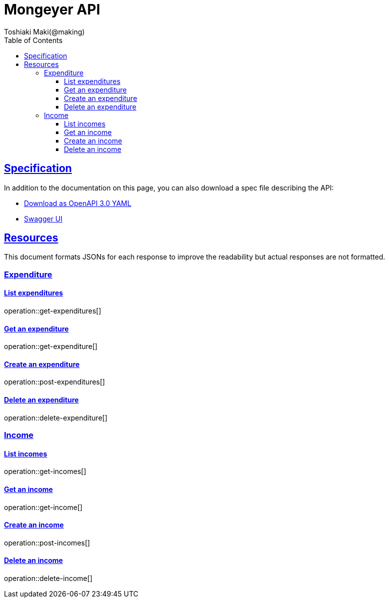 = Mongeyer API
Toshiaki Maki(@making);
:doctype: book
:icons: font
:source-highlighter: highlightjs
:toc: left
:toclevels: 3
:sectlinks:

== Specification

In addition to the documentation on this page, you can also download a spec file describing the API:

* link:openapi-3.0.yml[Download as OpenAPI 3.0 YAML]
* link:swagger-ui.html[Swagger UI]

[[resources]]
== Resources

This document formats JSONs for each response to improve the readability but actual responses are not formatted.

=== Expenditure

==== List expenditures

operation::get-expenditures[]

==== Get an expenditure

operation::get-expenditure[]

==== Create an expenditure

operation::post-expenditures[]

==== Delete an expenditure

operation::delete-expenditure[]

=== Income

==== List incomes

operation::get-incomes[]

==== Get an income

operation::get-income[]

==== Create an income

operation::post-incomes[]

==== Delete an income

operation::delete-income[]